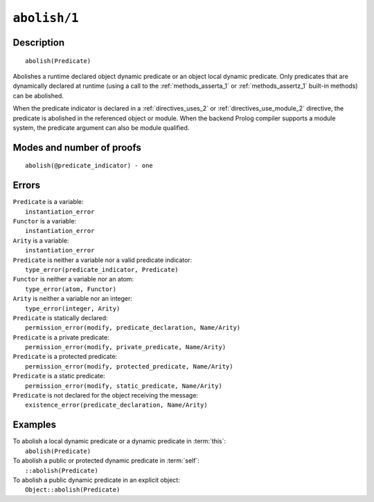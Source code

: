 ..
   This file is part of Logtalk <https://logtalk.org/>  
   Copyright 1998-2020 Paulo Moura <pmoura@logtalk.org>

   Licensed under the Apache License, Version 2.0 (the "License");
   you may not use this file except in compliance with the License.
   You may obtain a copy of the License at

       http://www.apache.org/licenses/LICENSE-2.0

   Unless required by applicable law or agreed to in writing, software
   distributed under the License is distributed on an "AS IS" BASIS,
   WITHOUT WARRANTIES OR CONDITIONS OF ANY KIND, either express or implied.
   See the License for the specific language governing permissions and
   limitations under the License.


.. index:: pair: abolish/1; Built-in method
.. _methods_abolish_1:

``abolish/1``
=============

Description
-----------

::

   abolish(Predicate)

Abolishes a runtime declared object dynamic predicate or an object local
dynamic predicate. Only predicates that are dynamically declared at runtime
(using a call to the :ref:`methods_asserta_1` or :ref:`methods_assertz_1`
built-in methods) can be abolished. 

When the predicate indicator is declared in a :ref:`directives_uses_2`
or :ref:`directives_use_module_2` directive, the predicate is abolished in
the referenced object or module. When the backend Prolog compiler supports
a module system, the predicate argument can also be module qualified.

Modes and number of proofs
--------------------------

::

   abolish(@predicate_indicator) - one

Errors
------

| ``Predicate`` is a variable:
|     ``instantiation_error``
| ``Functor`` is a variable:
|     ``instantiation_error``
| ``Arity`` is a variable:
|     ``instantiation_error``
| ``Predicate`` is neither a variable nor a valid predicate indicator:
|     ``type_error(predicate_indicator, Predicate)``
| ``Functor`` is neither a variable nor an atom:
|     ``type_error(atom, Functor)``
| ``Arity`` is neither a variable nor an integer:
|     ``type_error(integer, Arity)``
| ``Predicate`` is statically declared:
|     ``permission_error(modify, predicate_declaration, Name/Arity)``
| ``Predicate`` is a private predicate:
|     ``permission_error(modify, private_predicate, Name/Arity)``
| ``Predicate`` is a protected predicate:
|     ``permission_error(modify, protected_predicate, Name/Arity)``
| ``Predicate`` is a static predicate:
|     ``permission_error(modify, static_predicate, Name/Arity)``
| ``Predicate`` is not declared for the object receiving the message:
|     ``existence_error(predicate_declaration, Name/Arity)``

Examples
--------

| To abolish a local dynamic predicate or a dynamic predicate in :term:`this`:
|     ``abolish(Predicate)``
| To abolish a public or protected dynamic predicate in :term:`self`:
|     ``::abolish(Predicate)``
| To abolish a public dynamic predicate in an explicit object:
|     ``Object::abolish(Predicate)``

.. seealso::

   :ref:`methods_asserta_1`,
   :ref:`methods_assertz_1`,
   :ref:`methods_clause_2`,
   :ref:`methods_retract_1`,
   :ref:`methods_retractall_1`
   :ref:`directives_dynamic_0`,
   :ref:`directives_dynamic_1`,
   :ref:`directives_uses_2`,
   :ref:`directives_use_module_2`
